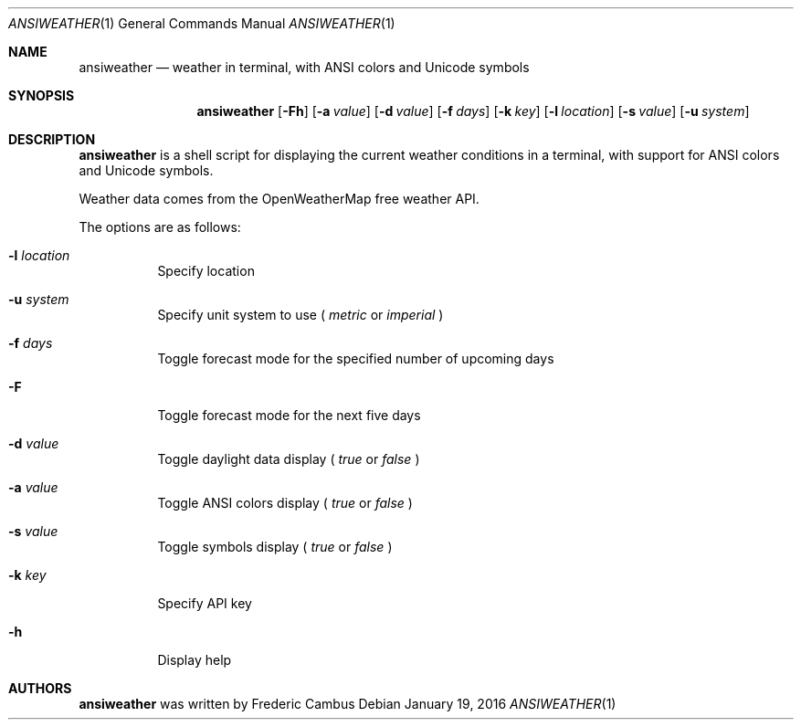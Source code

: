 .\"
.\" Copyright (c) 2013-2016, Frederic Cambus
.\" All rights reserved.
.\" 
.\" Redistribution and use in source and binary forms, with or without
.\" modification, are permitted provided that the following conditions are met:
.\"
.\"   * Redistributions of source code must retain the above copyright
.\"     notice, this list of conditions and the following disclaimer.
.\"
.\"   * Redistributions in binary form must reproduce the above copyright
.\"     notice, this list of conditions and the following disclaimer in the
.\"     documentation and/or other materials provided with the distribution.
.\"
.\" THIS SOFTWARE IS PROVIDED BY THE COPYRIGHT HOLDERS AND CONTRIBUTORS "AS IS"
.\" AND ANY EXPRESS OR IMPLIED WARRANTIES, INCLUDING, BUT NOT LIMITED TO, THE
.\" IMPLIED WARRANTIES OF MERCHANTABILITY AND FITNESS FOR A PARTICULAR PURPOSE
.\" ARE DISCLAIMED. IN NO EVENT SHALL THE COPYRIGHT HOLDER OR CONTRIBUTORS
.\" BE LIABLE FOR ANY DIRECT, INDIRECT, INCIDENTAL, SPECIAL, EXEMPLARY, OR
.\" CONSEQUENTIAL DAMAGES (INCLUDING, BUT NOT LIMITED TO, PROCUREMENT OF
.\" SUBSTITUTE GOODS OR SERVICES; LOSS OF USE, DATA, OR PROFITS; OR BUSINESS
.\" INTERRUPTION) HOWEVER CAUSED AND ON ANY THEORY OF LIABILITY, WHETHER IN
.\" CONTRACT, STRICT LIABILITY, OR TORT (INCLUDING NEGLIGENCE OR OTHERWISE)
.\" ARISING IN ANY WAY OUT OF THE USE OF THIS SOFTWARE, EVEN IF ADVISED OF THE
.\" POSSIBILITY OF SUCH DAMAGE.
.\"
.Dd $Mdocdate: January 19 2016 $
.Dt ANSIWEATHER 1
.Os
.Sh NAME
.Nm ansiweather
.Nd weather in terminal, with ANSI colors and Unicode symbols
.Sh SYNOPSIS
.Nm
.Op Fl Fh
.Op Fl a Ar value
.Op Fl d Ar value
.Op Fl f Ar days
.Op Fl k Ar key
.Op Fl l Ar location
.Op Fl s Ar value
.Op Fl u Ar system
.Sh DESCRIPTION
.Nm
is a shell script for displaying the current weather
conditions in a terminal, with support for ANSI colors and Unicode
symbols.
.Pp
Weather data comes from the OpenWeatherMap free weather API.
.Pp
The options are as follows:
.Bl -tag -width Ds
.It Fl l Ar location
Specify location
.It Fl u Ar system
Specify unit system to use (
.Ar metric
or
.Ar imperial
)
.It Fl f Ar days
Toggle forecast mode for the specified number of upcoming days
.It Fl F
Toggle forecast mode for the next five days
.It Fl d Ar value
Toggle daylight data display (
.Ar true
or
.Ar false
)
.It Fl a Ar value
Toggle ANSI colors display (
.Ar true
or
.Ar false
)
.It Fl s Ar value
Toggle symbols display (
.Ar true
or
.Ar false
)
.It Fl k Ar key
Specify API key
.It Fl h
Display help
.El
.Sh AUTHORS
.Nm
was written by
.An Frederic Cambus
